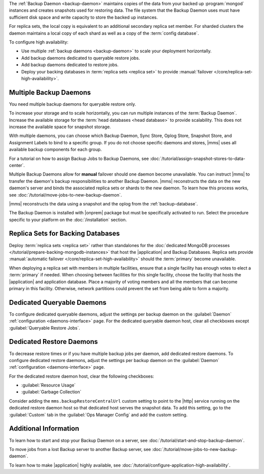 The :ref:`Backup Daemon <backup-daemon>` maintains copies of the data
from your backed up :program:`mongod` instances and creates snapshots
used for restoring data. The file system that the Backup Daemon uses
must have sufficient disk space and write capacity to store the backed
up instances.

For replica sets, the local copy is equivalent to an additional
secondary replica set member. For sharded clusters the daemon maintains
a local copy of each shard as well as a copy of the
:term:`config database`.

To configure high availability:

- Use multiple :ref:`backup daemons <backup-daemon>` to scale
  your deployment horizontally.

- Add backup daemons dedicated to queryable restore jobs.

- Add backup daemons dedicated to restore jobs.

- Deploy your backing databases in
  :term:`replica sets <replica set>` to provide
  :manual:`failover </core/replica-set-high-availability>`.

.. _multiple-backup-daemons:

Multiple Backup Daemons
-----------------------

You need multiple backup daemons for queryable restore only.

To increase your storage and to scale horizontally, you can run
multiple instances of the :term:`Backup Daemon`. Increase the available
storage for the :term:`head databases <head database>` to provide
scalability. This does not increase the available space for snapshot
storage.

With multiple daemons, you can choose which Backup Daemon, Sync Store,
Oplog Store, Snapshot Store, and Assignment Labels to bind to a
specific group. If you do not choose specific daemons and stores, |mms|
uses all available backup components for each group.

For a tutorial on how to assign Backup Jobs to Backup Daemons,
see :doc:`/tutorial/assign-snapshot-stores-to-data-center`.

Multiple Backup Daemons allow for **manual** failover should one daemon
become unavailable. You can instruct |mms| to transfer the daemon's
backup responsibilities to another Backup Daemon. |mms| reconstructs
the data on the new daemon's server and binds the associated replica
sets or shards to the new daemon. To learn how this process works, see
:doc:`/tutorial/move-jobs-to-new-backup-daemon`.

|mms| reconstructs the data using a snapshot and the oplog from the
:ref:`backup-database`.

The Backup Daemon is installed with |onprem| package but must be
specifically activated to run. Select the procedure specific to your
platform on the :doc:`/installation` section.

Replica Sets for Backing Databases
----------------------------------

Deploy :term:`replica sets <replica set>` rather than standalones for
the :doc:`dedicated MongoDB processes </tutorial/prepare-backing-mongodb-instances>`
that host the |application| and Backup Databases. Replica sets provide
:manual:`automatic failover </core/replica-set-high-availability>`
should the :term:`primary` become unavailable.

When deploying a replica set with members in multiple facilities,
ensure that a single facility has enough votes to elect a
:term:`primary` if needed. When choosing between facilities for this
single facility, choose the facility that hosts the |application| and
application database. Place a majority of voting members and all the
members that can become primary in this facility. Otherwise, network
partitions could prevent the set from being able to form a majority.

.. seealso::

   - For details on how replica sets elect primaries, see
     :manual:`Replica Set Elections </core/replica-set-elections>`.

   - To deploy a replica set, see :manual:`Deploy a Replica Set
     </tutorial/deploy-replica-set>`.

.. _restore-dedicated-query:

Dedicated Queryable Daemons
---------------------------

To configure dedicated queryable daemons, adjust the settings per
backup daemon on the :guilabel:`Daemon` :ref:`configuration
<daemons-interface>` page. For the dedicated queryable daemon host,
clear all checkboxes except :guilabel:`Queryable Restore Jobs`.

.. _restore-dedicated-restore:

Dedicated Restore Daemons
-------------------------

To decrease restore times or if you have multiple backup jobs per
daemon, add dedicated restore daemons. To configure dedicated restore
daemons, adjust the settings per backup daemon on the
:guilabel:`Daemon` :ref:`configuration <daemons-interface>` page.

For the dedicated restore daemon host, clear the following checkboxes:

- :guilabel:`Resource Usage`
- :guilabel:`Garbage Collection`

Consider adding the ``mms.backupRestoreCentralUrl`` custom setting to
point to the |http| service running on the dedicated restore daemon
host so that dedicated host serves the snapshot data. To add this
setting, go to the :guilabel:`Custom` tab in the
:guilabel:`Ops Manager Config` and add the custom setting.

Additional Information
----------------------

To learn how to start and stop your Backup Daemon on a server, see
:doc:`/tutorial/start-and-stop-backup-daemon`.

To move jobs from a lost Backup server to another Backup server, see
:doc:`/tutorial/move-jobs-to-new-backup-daemon`.

To learn how to make |application| highly available, see
:doc:`/tutorial/configure-application-high-availability`.
